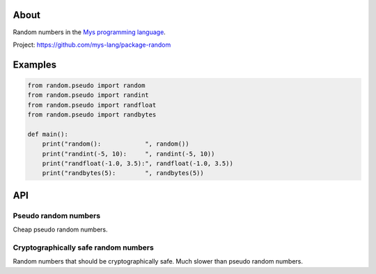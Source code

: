 |test|_

About
=====

Random numbers in the `Mys programming language`_.

Project: https://github.com/mys-lang/package-random

Examples
========

.. code-block:: python

   from random.pseudo import random
   from random.pseudo import randint
   from random.pseudo import randfloat
   from random.pseudo import randbytes

   def main():
       print("random():            ", random())
       print("randint(-5, 10):     ", randint(-5, 10))
       print("randfloat(-1.0, 3.5):", randfloat(-1.0, 3.5))
       print("randbytes(5):        ", randbytes(5))

API
===

Pseudo random numbers
---------------------

Cheap pseudo random numbers.

.. mysfile:: src/pseudo.mys

Cryptographically safe random numbers
-------------------------------------

Random numbers that should be cryptographically safe. Much slower than
pseudo random numbers.

.. mysfile:: src/crypto.mys

.. |test| image:: https://github.com/mys-lang/package-random/actions/workflows/pythonpackage.yml/badge.svg
.. _test: https://github.com/mys-lang/package-random/actions/workflows/pythonpackage.yml

.. _Mys programming language: https://mys-lang.org
